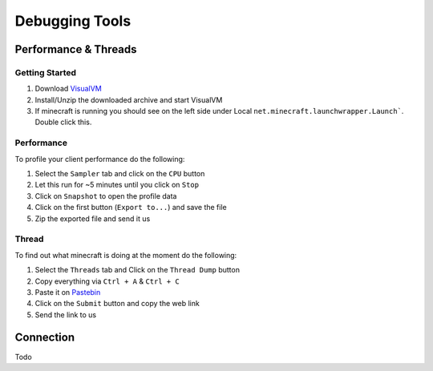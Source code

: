 +++++++++++++++
Debugging Tools
+++++++++++++++


Performance & Threads
=====================

Getting Started
"""""""""""""""
1. Download `VisualVM <http://visualvm.java.net/download.html>`_ 
2. Install/Unzip the downloaded archive and start VisualVM
3. If minecraft is running you should see on the left side under Local ``net.minecraft.launchwrapper.Launch```. Double click this.

Performance
"""""""""""
To profile your client performance do the following:

1. Select the ``Sampler`` tab and click on the ``CPU`` button
2. Let this run for ~5 minutes until you click on ``Stop``
3. Click on ``Snapshot`` to open the profile data
4. Click on the first button (``Export to...``) and save the file
5. Zip the exported file and send it us

Thread
""""""
To find out what minecraft is doing at the moment do the following:

1. Select the ``Threads`` tab and Click on the ``Thread Dump`` button
2. Copy everything via ``Ctrl + A`` & ``Ctrl + C``
3. Paste it on `Pastebin <http://pastebin.com>`_
4. Click on the ``Submit`` button and copy the web link
5. Send the link to us

Connection
=========
Todo

